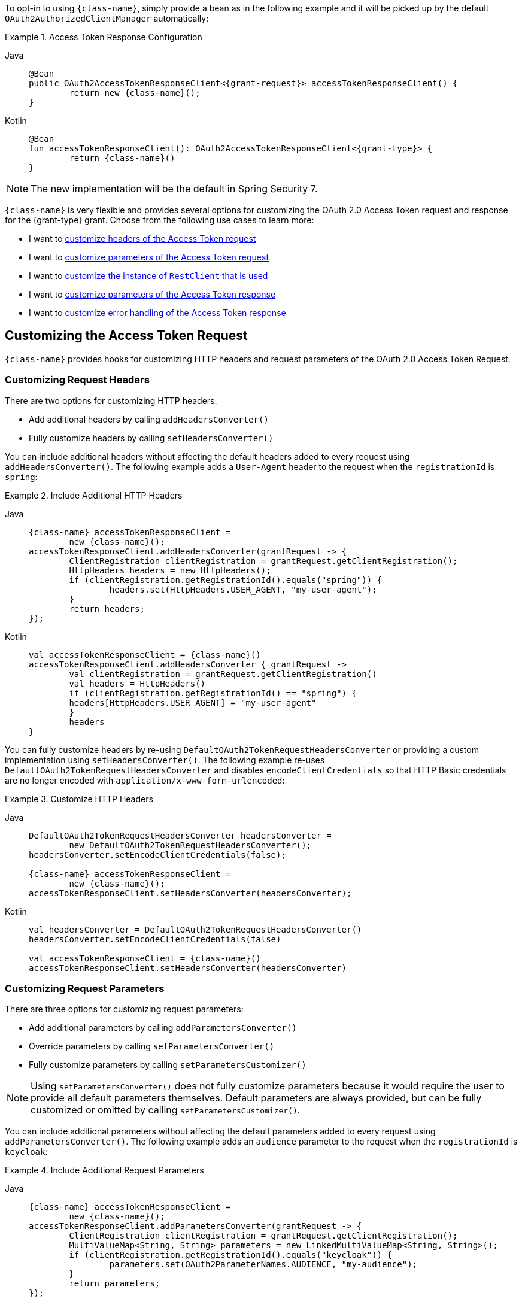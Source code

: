 To opt-in to using `{class-name}`, simply provide a bean as in the following example and it will be picked up by the default `OAuth2AuthorizedClientManager` automatically:

[#oauth2-client-{section-id}-access-token-response-client-bean]
.Access Token Response Configuration
[tabs]
======
Java::
+
[source,java,role="primary",subs="+attributes"]
----
@Bean
public OAuth2AccessTokenResponseClient<{grant-request}> accessTokenResponseClient() {
	return new {class-name}();
}
----

Kotlin::
+
[source,kotlin,role="secondary",subs="+attributes"]
----
@Bean
fun accessTokenResponseClient(): OAuth2AccessTokenResponseClient<{grant-type}> {
	return {class-name}()
}
----
======

[NOTE]
====
The new implementation will be the default in Spring Security 7.
====

`{class-name}` is very flexible and provides several options for customizing the OAuth 2.0 Access Token request and response for the {grant-type} grant.
Choose from the following use cases to learn more:

* I want to <<oauth2-client-{section-id}-access-token-request-headers,customize headers of the Access Token request>>
* I want to <<oauth2-client-{section-id}-access-token-request-parameters,customize parameters of the Access Token request>>
* I want to <<oauth2-client-{section-id}-access-token-response-rest-client,customize the instance of `RestClient` that is used>>
* I want to <<oauth2-client-{section-id}-access-token-response-parameters,customize parameters of the Access Token response>>
* I want to <<oauth2-client-{section-id}-access-token-response-errors,customize error handling of the Access Token response>>

[#oauth2-client-{section-id}-access-token-request]
== Customizing the Access Token Request

`{class-name}` provides hooks for customizing HTTP headers and request parameters of the OAuth 2.0 Access Token Request.

[#oauth2-client-{section-id}-access-token-request-headers]
=== Customizing Request Headers

There are two options for customizing HTTP headers:

* Add additional headers by calling `addHeadersConverter()`
* Fully customize headers by calling `setHeadersConverter()`

You can include additional headers without affecting the default headers added to every request using `addHeadersConverter()`.
The following example adds a `User-Agent` header to the request when the `registrationId` is `spring`:

.Include Additional HTTP Headers
[tabs]
======
Java::
+
[source,java,role="primary",subs="+attributes"]
----
{class-name} accessTokenResponseClient =
	new {class-name}();
accessTokenResponseClient.addHeadersConverter(grantRequest -> {
	ClientRegistration clientRegistration = grantRequest.getClientRegistration();
	HttpHeaders headers = new HttpHeaders();
	if (clientRegistration.getRegistrationId().equals("spring")) {
		headers.set(HttpHeaders.USER_AGENT, "my-user-agent");
	}
	return headers;
});
----

Kotlin::
+
[source,kotlin,role="secondary",subs="+attributes"]
----
val accessTokenResponseClient = {class-name}()
accessTokenResponseClient.addHeadersConverter { grantRequest ->
	val clientRegistration = grantRequest.getClientRegistration()
	val headers = HttpHeaders()
	if (clientRegistration.getRegistrationId() == "spring") {
        headers[HttpHeaders.USER_AGENT] = "my-user-agent"
	}
	headers
}
----
======

You can fully customize headers by re-using `DefaultOAuth2TokenRequestHeadersConverter` or providing a custom implementation using `setHeadersConverter()`.
The following example re-uses `DefaultOAuth2TokenRequestHeadersConverter` and disables `encodeClientCredentials` so that HTTP Basic credentials are no longer encoded with `application/x-www-form-urlencoded`:

.Customize HTTP Headers
[tabs]
======
Java::
+
[source,java,role="primary",subs="+attributes"]
----
DefaultOAuth2TokenRequestHeadersConverter headersConverter =
	new DefaultOAuth2TokenRequestHeadersConverter();
headersConverter.setEncodeClientCredentials(false);

{class-name} accessTokenResponseClient =
	new {class-name}();
accessTokenResponseClient.setHeadersConverter(headersConverter);
----

Kotlin::
+
[source,kotlin,role="secondary",subs="+attributes"]
----
val headersConverter = DefaultOAuth2TokenRequestHeadersConverter()
headersConverter.setEncodeClientCredentials(false)

val accessTokenResponseClient = {class-name}()
accessTokenResponseClient.setHeadersConverter(headersConverter)
----
======

[#oauth2-client-{section-id}-access-token-request-parameters]
=== Customizing Request Parameters

There are three options for customizing request parameters:

* Add additional parameters by calling `addParametersConverter()`
* Override parameters by calling `setParametersConverter()`
* Fully customize parameters by calling `setParametersCustomizer()`

[NOTE]
====
Using `setParametersConverter()` does not fully customize parameters because it would require the user to provide all default parameters themselves.
Default parameters are always provided, but can be fully customized or omitted by calling `setParametersCustomizer()`.
====

You can include additional parameters without affecting the default parameters added to every request using `addParametersConverter()`.
The following example adds an `audience` parameter to the request when the `registrationId` is `keycloak`:

.Include Additional Request Parameters
[tabs]
======
Java::
+
[source,java,role="primary",subs="+attributes"]
----
{class-name} accessTokenResponseClient =
	new {class-name}();
accessTokenResponseClient.addParametersConverter(grantRequest -> {
	ClientRegistration clientRegistration = grantRequest.getClientRegistration();
	MultiValueMap<String, String> parameters = new LinkedMultiValueMap<String, String>();
	if (clientRegistration.getRegistrationId().equals("keycloak")) {
		parameters.set(OAuth2ParameterNames.AUDIENCE, "my-audience");
	}
	return parameters;
});
----

Kotlin::
+
[source,kotlin,role="secondary",subs="+attributes"]
----
val accessTokenResponseClient = {class-name}()
accessTokenResponseClient.addParametersConverter { grantRequest ->
	val clientRegistration = grantRequest.getClientRegistration()
	val parameters = LinkedMultiValueMap<String, String>()
	if (clientRegistration.getRegistrationId() == "keycloak") {
        parameters[OAuth2ParameterNames.AUDIENCE] = "my-audience"
	}
	parameters
}
----
======

You can override default parameters using `setParametersConverter()`.
The following example overrides the `client_id` parameter when the `registrationId` is `okta`:

.Override Request Parameters
[tabs]
======
Java::
+
[source,java,role="primary",subs="+attributes"]
----
{class-name} accessTokenResponseClient =
	new {class-name}();
accessTokenResponseClient.setParametersConverter(grantRequest -> {
	ClientRegistration clientRegistration = grantRequest.getClientRegistration();
	LinkedMultiValueMap<String, String> parameters = new LinkedMultiValueMap<>();
	if (clientRegistration.getRegistrationId().equals("okta")) {
		parameters.set(OAuth2ParameterNames.CLIENT_ID, "my-client");
	}
	return parameters;
});
----

Kotlin::
+
[source,kotlin,role="secondary",subs="+attributes"]
----
val parametersConverter = DefaultOAuth2TokenRequestParametersConverter<{grant-request}>()
parametersConverter.setParametersCustomizer { parameters ->
	if (parameters.containsKey(OAuth2ParameterNames.CLIENT_ASSERTION)) {
		parameters.remove(OAuth2ParameterNames.CLIENT_ID)
	}
}

val accessTokenResponseClient = {class-name}()
accessTokenResponseClient.setParametersConverter { grantRequest ->
    val clientRegistration = grantRequest.getClientRegistration()
	val parameters = LinkedMultiValueMap<String, String>()
	if (clientRegistration.getRegistrationId() == "okta") {
        parameters[OAuth2ParameterNames.CLIENT_ID] = "my-client"
	}
	parameters
}
----
======

You can fully customize parameters (including omitting default parameters) using `setParametersCustomizer()`.
The following example omits the `client_id` parameter when the `client_assertion` parameter is present in the request:

.Omit Request Parameters
[tabs]
======
Java::
+
[source,java,role="primary",subs="+attributes"]
----
{class-name} accessTokenResponseClient =
	new {class-name}();
accessTokenResponseClient.setParametersCustomizer(parameters -> {
	if (parameters.containsKey(OAuth2ParameterNames.CLIENT_ASSERTION)) {
		parameters.remove(OAuth2ParameterNames.CLIENT_ID);
	}
});
----

Kotlin::
+
[source,kotlin,role="secondary",subs="+attributes"]
----
val accessTokenResponseClient = {class-name}()
accessTokenResponseClient.setParametersCustomizer { parameters ->
	if (parameters.containsKey(OAuth2ParameterNames.CLIENT_ASSERTION)) {
		parameters.remove(OAuth2ParameterNames.CLIENT_ID)
	}
}
----
======

[#oauth2-client-{section-id}-access-token-response]
== Customizing the Access Token Response

`{class-name}` provides hooks for customizing response parameters and error handling of the OAuth 2.0 Access Token Response.

[#oauth2-client-{section-id}-access-token-response-rest-client]
=== Customizing the `WebClient`

You can customize the Token Response by providing a pre-configured `RestClient` to `setRestClient()`.
The default `RestClient` is configured as follows:

.Default `RestClient` Configuration
[tabs]
======
Java::
+
[source,java,role="primary",subs="+attributes"]
----
RestClient restClient = RestClient.builder()
	.messageConverters(messageConverters -> {
		messageConverters.clear();
		messageConverters.add(new FormHttpMessageConverter());
		messageConverters.add(new OAuth2AccessTokenResponseHttpMessageConverter());
	})
	.defaultStatusHandler(new OAuth2ErrorResponseErrorHandler())
	.build();

{class-name} accessTokenResponseClient =
	new {class-name}();
accessTokenResponseClient.setRestClient(restClient);
----

Kotlin::
+
[source,kotlin,role="secondary",subs="+attributes"]
----
val restClient = RestClient.builder()
	.messageConverters { messageConverters ->
		messageConverters.clear()
		messageConverters.add(FormHttpMessageConverter())
		messageConverters.add(OAuth2AccessTokenResponseHttpMessageConverter())
	}
	.defaultStatusHandler(OAuth2ErrorResponseErrorHandler())
	.build()

val accessTokenResponseClient = {class-name}()
accessTokenResponseClient.setRestClient(restClient)
----
======

`OAuth2AccessTokenResponseHttpMessageConverter` is an `HttpMessageConverter` for an OAuth 2.0 Access Token Response.
You can customize the conversion of Token Response parameters to an `OAuth2AccessTokenResponse` by calling `setAccessTokenResponseConverter()`.
The default implementation is `DefaultMapOAuth2AccessTokenResponseConverter`.

`OAuth2ErrorResponseErrorHandler` is a `ResponseErrorHandler` that can handle an OAuth 2.0 Error, such as `400 Bad Request`.
It uses an `OAuth2ErrorHttpMessageConverter` for converting the OAuth 2.0 Error parameters to an `OAuth2Error`.
You can customize the conversion of Token Response parameters to an `OAuth2Error` by calling `setErrorConverter()`.

[TIP]
====
Spring MVC `FormHttpMessageConverter` is required, as it is used when sending the OAuth 2.0 Access Token Request.
====

[#oauth2-client-{section-id}-access-token-response-parameters]
=== Customizing Response Parameters

The following example provides a starting point for customizing the conversion of Token Response parameters to an `OAuth2AccessTokenResponse`:

.Customize Access Token Response Converter
[tabs]
======
Java::
+
[source,java,role="primary"]
----
OAuth2AccessTokenResponseHttpMessageConverter accessTokenResponseMessageConverter =
	new OAuth2AccessTokenResponseHttpMessageConverter();
accessTokenResponseMessageConverter.setAccessTokenResponseConverter(parameters -> {
	// ...
	return OAuth2AccessTokenResponse.withToken("custom-token")
		// ...
		.build();
});
----

Kotlin::
+
[source,kotlin,role="secondary"]
----
val accessTokenResponseMessageConverter = OAuth2AccessTokenResponseHttpMessageConverter()
accessTokenResponseMessageConverter.setAccessTokenResponseConverter { parameters ->
	// ...
	return OAuth2AccessTokenResponse.withToken("custom-token")
		// ...
		.build()
}
----
======

[#oauth2-client-{section-id}-access-token-response-errors]
=== Customizing Error Handling

The following example provides a starting point for customizing the conversion of Error parameters to an `OAuth2Error`:

.Customize Access Token Error Handler
[tabs]
======
Java::
+
[source,java,role="primary"]
----
OAuth2ErrorHttpMessageConverter errorConverter =
	new OAuth2ErrorHttpMessageConverter();
errorConverter.setErrorConverter(parameters -> {
	// ...
	return new OAuth2Error("custom-error", "custom description", "custom-uri");
});

OAuth2ErrorResponseErrorHandler errorHandler =
	new OAuth2ErrorResponseErrorHandler();
errorHandler.setErrorConverter(errorConverter);
----

Kotlin::
+
[source,kotlin,role="secondary"]
----
val errorConverter = OAuth2ErrorHttpMessageConverter()
errorConverter.setErrorConverter { parameters ->
	// ...
	return OAuth2Error("custom-error", "custom description", "custom-uri")
}

val errorHandler = OAuth2ErrorResponseErrorHandler()
errorHandler.setErrorConverter(errorConverter)
----
======
